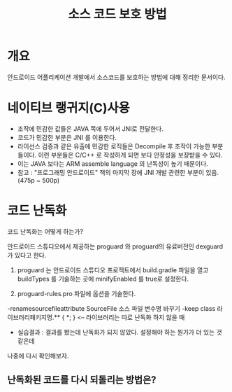 #+TITLE: 소스 코드 보호 방법

* 개요
안드로이드 어플리케이션 개발에서 소스코드를 보호하는 방법에 대해 정리한 문서이다. 

* 네이티브 랭귀지(C)사용
- 조작에 민감한 값들은 JAVA 쪽에 두어서 JNI로 전달한다. 
- 코드가 민감한 부분은 JNI 를 이용한다.
- 라이선스 검증과 같은 유출에 민감한 로직들은 Decompile 후 조작이 가능한 부분들이다. 이런 부분들은 C/C++ 로 작성하게 되면 보다 안정성을 보장받을 수 있다.  
- 이는 JAVA 보다는 ARM assemble language 의 난독성이 높기 때문이다.
- 참고 : "프로그래밍 안드로이드" 책의 마지막 장에 JNI 개발 관련한 부분이 있음. (475p ~ 500p)

* 코드 난독화
코드 난독화는 어떻게 하는가?

안드로이드 스튜디오에서 제공하는 proguard 와 proguard의 유료버전인 dexguard 가 있다고 한다. 

1) proguard 는 안드로이드 스튜디오 프로젝트에서 build.gradle 파일을 열고 buildTypes 를 기술하는 곳에 minifyEnabled 를 true로 설정한다.

2) proguard-rules.pro 파일에 옵션을 기술한다.
-renamesourcefileattribute SourceFile 소스 파일 변수명 바꾸기
-keep class 라이브러리패키지명.** { *; } <-- 라이브러리는 따로 난독화 하지 않을 때
- 실습결과 : 결과를 봤는데 난독화가 되지 않았다. 설정해야 하는 뭔가가 더 있는 것 같은데
나중에 다시 확인해보자.

** 난독화된 코드를 다시 되돌리는 방법은?
